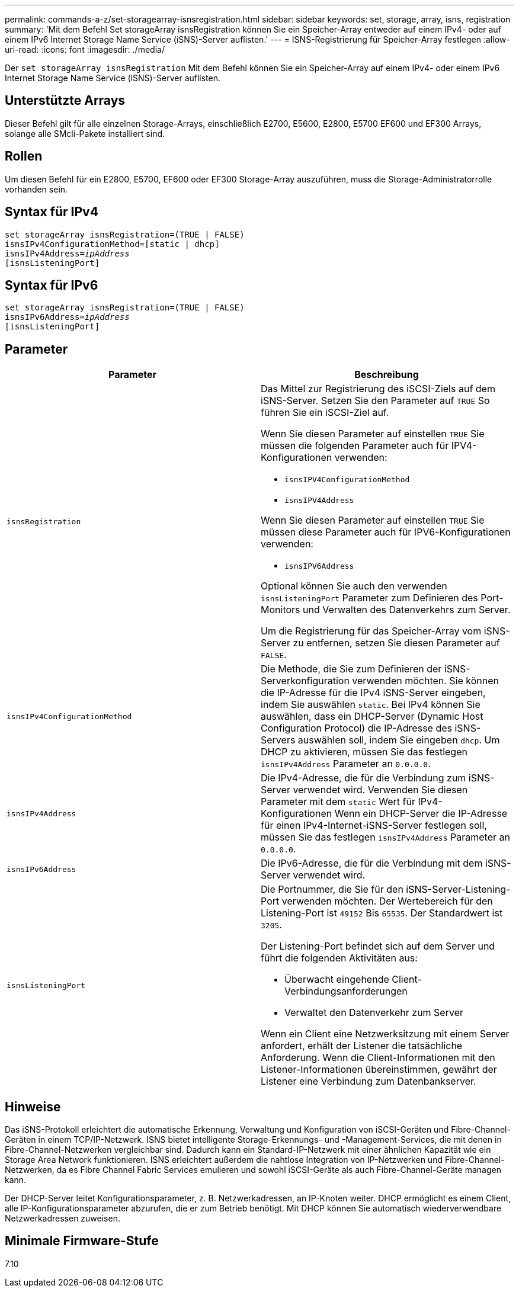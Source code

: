 ---
permalink: commands-a-z/set-storagearray-isnsregistration.html 
sidebar: sidebar 
keywords: set, storage, array, isns, registration 
summary: 'Mit dem Befehl Set storageArray isnsRegistration können Sie ein Speicher-Array entweder auf einem IPv4- oder auf einem IPv6 Internet Storage Name Service (iSNS)-Server auflisten.' 
---
= ISNS-Registrierung für Speicher-Array festlegen
:allow-uri-read: 
:icons: font
:imagesdir: ./media/


[role="lead"]
Der `set storageArray isnsRegistration` Mit dem Befehl können Sie ein Speicher-Array auf einem IPv4- oder einem IPv6 Internet Storage Name Service (iSNS)-Server auflisten.



== Unterstützte Arrays

Dieser Befehl gilt für alle einzelnen Storage-Arrays, einschließlich E2700, E5600, E2800, E5700 EF600 und EF300 Arrays, solange alle SMcli-Pakete installiert sind.



== Rollen

Um diesen Befehl für ein E2800, E5700, EF600 oder EF300 Storage-Array auszuführen, muss die Storage-Administratorrolle vorhanden sein.



== Syntax für IPv4

[listing, subs="+macros"]
----
set storageArray isnsRegistration=(TRUE | FALSE)
isnsIPv4ConfigurationMethod=[static | dhcp]
isnsIPv4Address=pass:quotes[_ipAddress_]
[isnsListeningPort]
----


== Syntax für IPv6

[listing, subs="+macros"]
----
set storageArray isnsRegistration=(TRUE | FALSE)
isnsIPv6Address=pass:quotes[_ipAddress_]
[isnsListeningPort]
----


== Parameter

[cols="2*"]
|===
| Parameter | Beschreibung 


 a| 
`isnsRegistration`
 a| 
Das Mittel zur Registrierung des iSCSI-Ziels auf dem iSNS-Server. Setzen Sie den Parameter auf `TRUE` So führen Sie ein iSCSI-Ziel auf.

Wenn Sie diesen Parameter auf einstellen `TRUE` Sie müssen die folgenden Parameter auch für IPV4-Konfigurationen verwenden:

* `isnsIPV4ConfigurationMethod`
* `isnsIPV4Address`


Wenn Sie diesen Parameter auf einstellen `TRUE` Sie müssen diese Parameter auch für IPV6-Konfigurationen verwenden:

* `isnsIPV6Address`


Optional können Sie auch den verwenden `isnsListeningPort` Parameter zum Definieren des Port-Monitors und Verwalten des Datenverkehrs zum Server.

Um die Registrierung für das Speicher-Array vom iSNS-Server zu entfernen, setzen Sie diesen Parameter auf `FALSE`.



 a| 
`isnsIPv4ConfigurationMethod`
 a| 
Die Methode, die Sie zum Definieren der iSNS-Serverkonfiguration verwenden möchten. Sie können die IP-Adresse für die IPv4 iSNS-Server eingeben, indem Sie auswählen `static`. Bei IPv4 können Sie auswählen, dass ein DHCP-Server (Dynamic Host Configuration Protocol) die IP-Adresse des iSNS-Servers auswählen soll, indem Sie eingeben `dhcp`. Um DHCP zu aktivieren, müssen Sie das festlegen `isnsIPv4Address` Parameter an `0.0.0.0`.



 a| 
`isnsIPv4Address`
 a| 
Die IPv4-Adresse, die für die Verbindung zum iSNS-Server verwendet wird. Verwenden Sie diesen Parameter mit dem `static` Wert für IPv4-Konfigurationen Wenn ein DHCP-Server die IP-Adresse für einen IPv4-Internet-iSNS-Server festlegen soll, müssen Sie das festlegen `isnsIPv4Address` Parameter an `0.0.0.0`.



 a| 
`isnsIPv6Address`
 a| 
Die IPv6-Adresse, die für die Verbindung mit dem iSNS-Server verwendet wird.



 a| 
`isnsListeningPort`
 a| 
Die Portnummer, die Sie für den iSNS-Server-Listening-Port verwenden möchten. Der Wertebereich für den Listening-Port ist `49152` Bis `65535`. Der Standardwert ist `3205`.

Der Listening-Port befindet sich auf dem Server und führt die folgenden Aktivitäten aus:

* Überwacht eingehende Client-Verbindungsanforderungen
* Verwaltet den Datenverkehr zum Server


Wenn ein Client eine Netzwerksitzung mit einem Server anfordert, erhält der Listener die tatsächliche Anforderung. Wenn die Client-Informationen mit den Listener-Informationen übereinstimmen, gewährt der Listener eine Verbindung zum Datenbankserver.

|===


== Hinweise

Das iSNS-Protokoll erleichtert die automatische Erkennung, Verwaltung und Konfiguration von iSCSI-Geräten und Fibre-Channel-Geräten in einem TCP/IP-Netzwerk. ISNS bietet intelligente Storage-Erkennungs- und -Management-Services, die mit denen in Fibre-Channel-Netzwerken vergleichbar sind. Dadurch kann ein Standard-IP-Netzwerk mit einer ähnlichen Kapazität wie ein Storage Area Network funktionieren. ISNS erleichtert außerdem die nahtlose Integration von IP-Netzwerken und Fibre-Channel-Netzwerken, da es Fibre Channel Fabric Services emulieren und sowohl iSCSI-Geräte als auch Fibre-Channel-Geräte managen kann.

Der DHCP-Server leitet Konfigurationsparameter, z. B. Netzwerkadressen, an IP-Knoten weiter. DHCP ermöglicht es einem Client, alle IP-Konfigurationsparameter abzurufen, die er zum Betrieb benötigt. Mit DHCP können Sie automatisch wiederverwendbare Netzwerkadressen zuweisen.



== Minimale Firmware-Stufe

7.10

